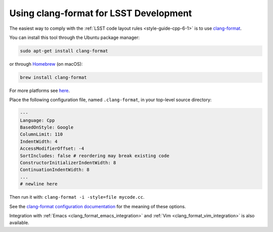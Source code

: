 .. _using_clang_format:

#######################################
Using clang-format for LSST Development
#######################################

The easiest way to comply with the :ref:`LSST code layout rules <style-guide-cpp-6-1>` is to use `clang-format <http://clang.llvm.org/docs/ClangFormat.html>`_.

You can install this tool through the Ubuntu package manager:

.. code-block:: bash

    sudo apt-get install clang-format

or through `Homebrew <http://brew.sh>`_ (on macOS):

.. code-block:: bash

    brew install clang-format

For more platforms see `here <http://releases.llvm.org/download.html>`_.

Place the following configuration file, named ``.clang-format``, in your top-level source directory:

.. code-block:: yaml

    ---
    Language: Cpp
    BasedOnStyle: Google
    ColumnLimit: 110
    IndentWidth: 4
    AccessModifierOffset: -4
    SortIncludes: false # reordering may break existing code
    ConstructorInitializerIndentWidth: 8
    ContinuationIndentWidth: 8
    ...
    # newline here

Then run it with: ``clang-format -i -style=file mycode.cc``.

See the `clang-format configuration documentation <http://clang.llvm.org/docs/ClangFormatStyleOptions.html>`_ for the meaning of these options.

Integration with :ref:`Emacs <clang_format_emacs_integration>` and :ref:`Vim <clang_format_vim_integration>` is also available.

